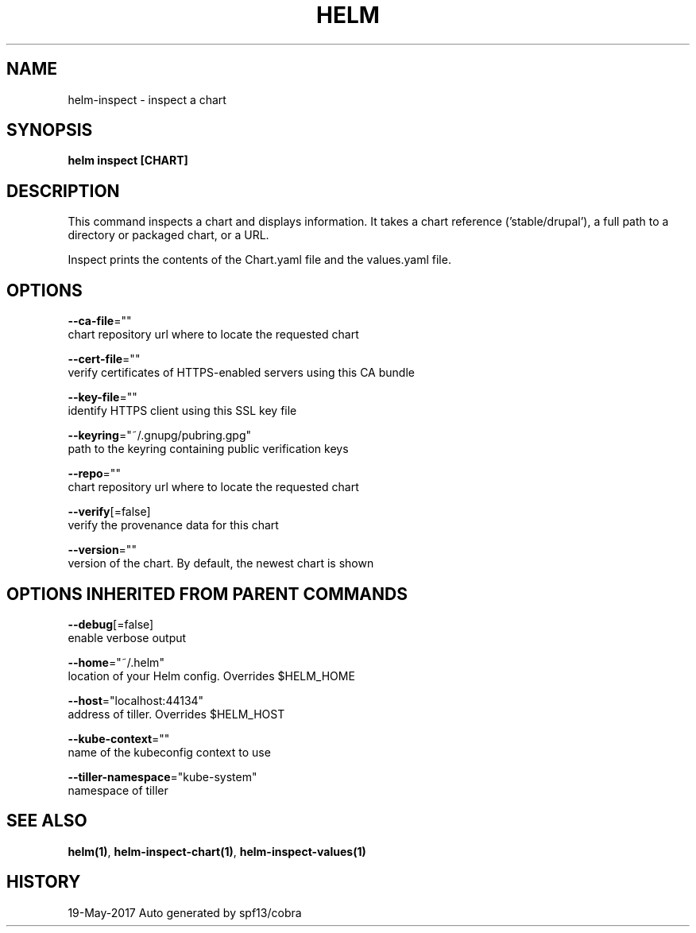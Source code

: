 .TH "HELM" "1" "May 2017" "Auto generated by spf13/cobra" "" 
.nh
.ad l


.SH NAME
.PP
helm\-inspect \- inspect a chart


.SH SYNOPSIS
.PP
\fBhelm inspect [CHART]\fP


.SH DESCRIPTION
.PP
This command inspects a chart and displays information. It takes a chart reference
('stable/drupal'), a full path to a directory or packaged chart, or a URL.

.PP
Inspect prints the contents of the Chart.yaml file and the values.yaml file.


.SH OPTIONS
.PP
\fB\-\-ca\-file\fP=""
    chart repository url where to locate the requested chart

.PP
\fB\-\-cert\-file\fP=""
    verify certificates of HTTPS\-enabled servers using this CA bundle

.PP
\fB\-\-key\-file\fP=""
    identify HTTPS client using this SSL key file

.PP
\fB\-\-keyring\fP="~/.gnupg/pubring.gpg"
    path to the keyring containing public verification keys

.PP
\fB\-\-repo\fP=""
    chart repository url where to locate the requested chart

.PP
\fB\-\-verify\fP[=false]
    verify the provenance data for this chart

.PP
\fB\-\-version\fP=""
    version of the chart. By default, the newest chart is shown


.SH OPTIONS INHERITED FROM PARENT COMMANDS
.PP
\fB\-\-debug\fP[=false]
    enable verbose output

.PP
\fB\-\-home\fP="~/.helm"
    location of your Helm config. Overrides $HELM\_HOME

.PP
\fB\-\-host\fP="localhost:44134"
    address of tiller. Overrides $HELM\_HOST

.PP
\fB\-\-kube\-context\fP=""
    name of the kubeconfig context to use

.PP
\fB\-\-tiller\-namespace\fP="kube\-system"
    namespace of tiller


.SH SEE ALSO
.PP
\fBhelm(1)\fP, \fBhelm\-inspect\-chart(1)\fP, \fBhelm\-inspect\-values(1)\fP


.SH HISTORY
.PP
19\-May\-2017 Auto generated by spf13/cobra
